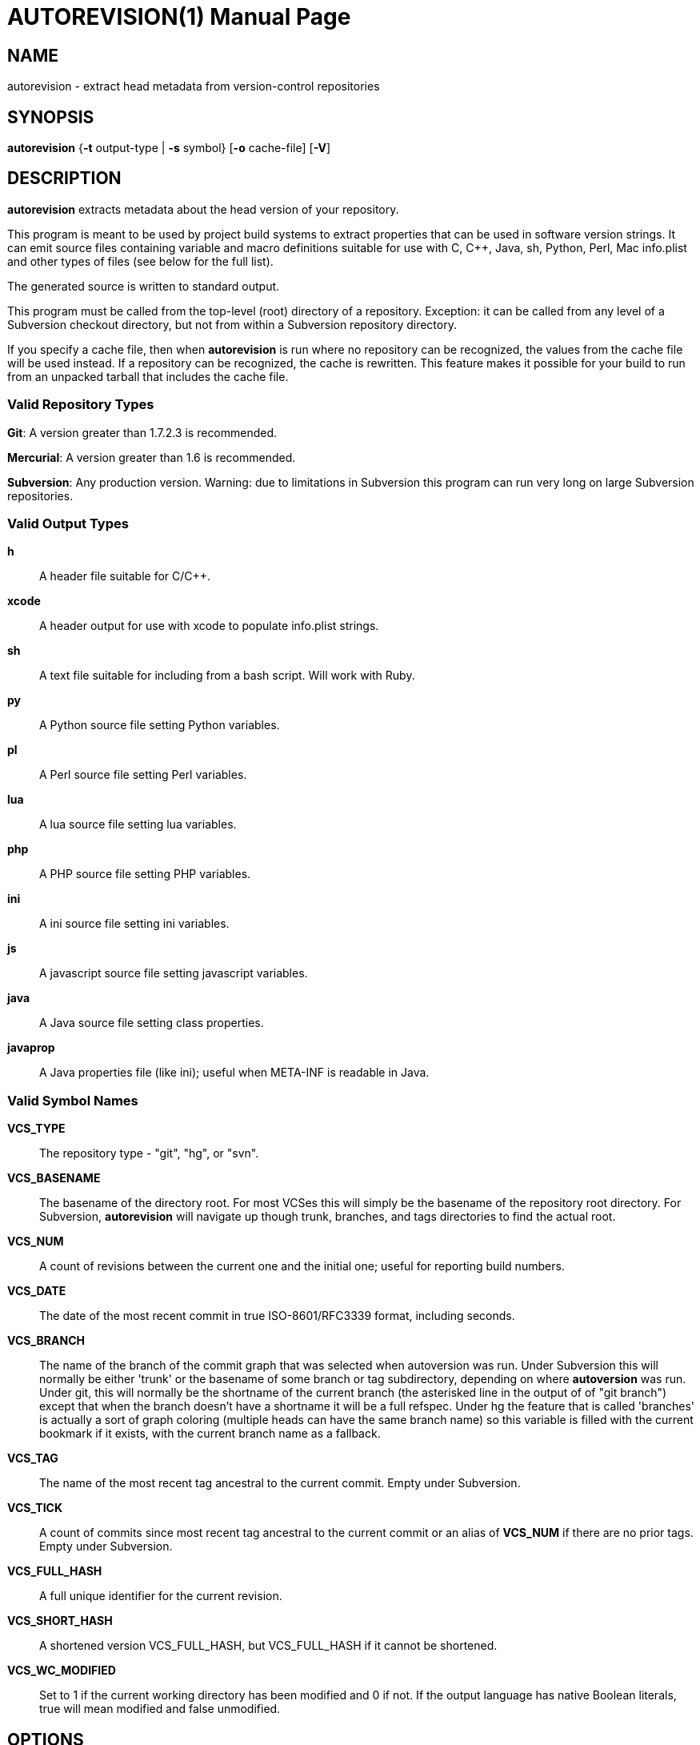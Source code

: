 = AUTOREVISION(1) =
:doctype: manpage

== NAME ==
autorevision - extract head metadata from version-control repositories

== SYNOPSIS ==
*autorevision* {*-t* output-type | *-s* symbol} [*-o* cache-file] [*-V*]

== DESCRIPTION ==
*autorevision* extracts metadata about the head version of your
repository.

This program is meant to be used by project build systems to extract
properties that can be used in software version strings. It can emit
source files containing variable and macro definitions suitable for
use with C, C++, Java, sh, Python, Perl, Mac info.plist and other
types of files (see below for the full list).

The generated source is written to standard output.

This program must be called from the top-level (root) directory
of a repository. Exception: it can be called from any level of a
Subversion checkout directory, but not from within a Subversion
repository directory.

If you specify a cache file, then when *autorevision* is run where no
repository can be recognized, the values from the cache file will be
used instead.  If a repository can be recognized, the cache is
rewritten. This feature makes it possible for your build to run
from an unpacked tarball that includes the cache file.

=== Valid Repository Types ===

*Git*: A version greater than 1.7.2.3 is recommended.

*Mercurial*: A version greater than 1.6 is recommended.

*Subversion*: Any production version.  Warning: due to limitations in
Subversion this program can run very long on large Subversion
repositories.

=== Valid Output Types ===

*h*::
A header file suitable for C/C++.

*xcode*::
A header output for use with xcode to populate info.plist strings.

*sh*::
A text file suitable for including from a bash script.  Will work with Ruby.

*py*::
A Python source file setting Python variables.

*pl*::
A Perl source file setting Perl variables.

*lua*::
A lua source file setting lua variables.

*php*::
A PHP source file setting PHP variables.

*ini*::
A ini source file setting ini variables.

*js*::
A javascript source file setting javascript variables.

*java*::
A Java source file setting class properties.

*javaprop*::
A Java properties file (like ini); useful when META-INF is readable in Java.

=== Valid Symbol Names ===

*VCS_TYPE*::
The repository type - "git", "hg", or "svn".

*VCS_BASENAME*::
The basename of the directory root. For most VCSes this will simply
be the basename of the repository root directory.  For Subversion,
*autorevision* will navigate up though trunk, branches, and tags
directories to find the actual root.

*VCS_NUM*::
A count of revisions between the current one and the initial
one; useful for reporting build numbers.

*VCS_DATE*::
The date of the most recent commit in true ISO-8601/RFC3339
format, including seconds.

*VCS_BRANCH*::
The name of the branch of the commit graph that was selected when
autoversion was run. Under Subversion this will normally be either
'trunk' or the basename of some branch or tag subdirectory, depending
on where *autoversion* was run. Under git, this will normally be the
shortname of the current branch (the asterisked line in the output of
of "git branch") except that when the branch doesn't have a shortname it
will be a full refspec. Under hg the feature that is called 'branches'
is actually a sort of graph coloring (multiple heads can have the same
branch name) so this variable is filled with the current bookmark if
it exists, with the current branch name as a fallback.

*VCS_TAG*::
The name of the most recent tag ancestral to the current commit.
Empty under Subversion.

*VCS_TICK*::
A count of commits since most recent tag ancestral to the current commit or
an alias of *VCS_NUM* if there are no prior tags.
Empty under Subversion.

*VCS_FULL_HASH*::
A full unique identifier for the current revision.

*VCS_SHORT_HASH*::
A shortened version VCS_FULL_HASH, but VCS_FULL_HASH
if it cannot be shortened.

*VCS_WC_MODIFIED*::
Set to 1 if the current working directory has been
modified and 0 if not. If the output language has native Boolean
literals, true will mean modified and false unmodified.

== OPTIONS ==

*-t* 'output-type'::
Sets the output type. It is required unless -s is specified; both *-t*
and *-s* cannot be used in the same invocation.

*-o* 'cache-file'::
Sets the name of the cache file.

*-f*::
Forces the use cache data even when in a repo; useful if you want to
preprocess the data before final output.

*-s* 'symbol'::
Changes the reporting behavior; instead of emitting a symbol file to
stdout, only the value of that individual symbol will be reported. It
is required unless *-t* is specified; both *-t* and *-s* cannot be used
in the same invocation.

*-V*::
Emits the autorevision version and exits.

== AUTHORS ==

dak180 <dak180@users.sf.net>: concept, bash/C/C++/XCode/PHP/ini
support, git and hg extraction.  Eric S. Raymond <esr@thyrsus.com>:
Python/Perl support, svn extraction, CLI design, man page.
